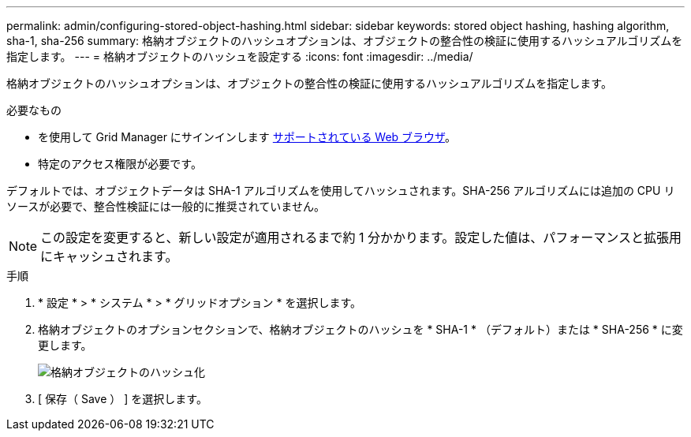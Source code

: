 ---
permalink: admin/configuring-stored-object-hashing.html 
sidebar: sidebar 
keywords: stored object hashing, hashing algorithm, sha-1, sha-256 
summary: 格納オブジェクトのハッシュオプションは、オブジェクトの整合性の検証に使用するハッシュアルゴリズムを指定します。 
---
= 格納オブジェクトのハッシュを設定する
:icons: font
:imagesdir: ../media/


[role="lead"]
格納オブジェクトのハッシュオプションは、オブジェクトの整合性の検証に使用するハッシュアルゴリズムを指定します。

.必要なもの
* を使用して Grid Manager にサインインします xref:../admin/web-browser-requirements.adoc[サポートされている Web ブラウザ]。
* 特定のアクセス権限が必要です。


デフォルトでは、オブジェクトデータは SHA-1 アルゴリズムを使用してハッシュされます。SHA-256 アルゴリズムには追加の CPU リソースが必要で、整合性検証には一般的に推奨されていません。


NOTE: この設定を変更すると、新しい設定が適用されるまで約 1 分かかります。設定した値は、パフォーマンスと拡張用にキャッシュされます。

.手順
. * 設定 * > * システム * > * グリッドオプション * を選択します。
. 格納オブジェクトのオプションセクションで、格納オブジェクトのハッシュを * SHA-1 * （デフォルト）または * SHA-256 * に変更します。
+
image::../media/stored_object_hashing.png[格納オブジェクトのハッシュ化]

. [ 保存（ Save ） ] を選択します。

